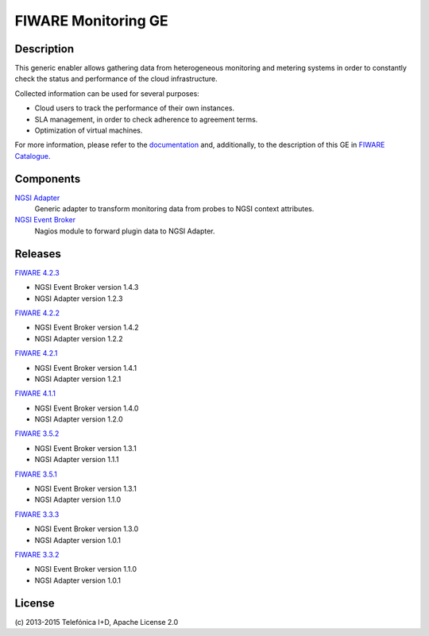 FIWARE Monitoring GE
____________________


| |Build Status| |Coverage Status|


Description
===========

This generic enabler allows gathering data from heterogeneous monitoring and
metering systems in order to constantly check the status and performance of the
cloud infrastructure.

Collected information can be used for several purposes:

-  Cloud users to track the performance of their own instances.
-  SLA management, in order to check adherence to agreement terms.
-  Optimization of virtual machines.

For more information, please refer to the `documentation <doc/README.rst>`_ and,
additionally, to the description of this GE in `FIWARE Catalogue`__.

__ `FIWARE Catalogue - Monitoring GE`_


Components
==========

`NGSI Adapter <ngsi_adapter/README.rst>`_
   Generic adapter to transform monitoring data from probes to NGSI context
   attributes.

`NGSI Event Broker <ngsi_event_broker/README.rst>`_
   Nagios module to forward plugin data to NGSI Adapter.


Releases
========

`FIWARE 4.2.3`_

-  NGSI Event Broker version 1.4.3
-  NGSI Adapter version 1.2.3

`FIWARE 4.2.2`_

-  NGSI Event Broker version 1.4.2
-  NGSI Adapter version 1.2.2

`FIWARE 4.2.1`_

-  NGSI Event Broker version 1.4.1
-  NGSI Adapter version 1.2.1

`FIWARE 4.1.1`_

-  NGSI Event Broker version 1.4.0
-  NGSI Adapter version 1.2.0

`FIWARE 3.5.2`_

-  NGSI Event Broker version 1.3.1
-  NGSI Adapter version 1.1.1

`FIWARE 3.5.1`_

-  NGSI Event Broker version 1.3.1
-  NGSI Adapter version 1.1.0

`FIWARE 3.3.3`_

-  NGSI Event Broker version 1.3.0
-  NGSI Adapter version 1.0.1

`FIWARE 3.3.2`_

-  NGSI Event Broker version 1.1.0
-  NGSI Adapter version 1.0.1


License
=======

\(c) 2013-2015 Telefónica I+D, Apache License 2.0


.. IMAGES

.. |Build Status| image:: https://travis-ci.org/telefonicaid/fiware-monitoring.svg?branch=develop
   :target: https://travis-ci.org/telefonicaid/fiware-monitoring
.. |Coverage Status| image:: https://coveralls.io/repos/telefonicaid/fiware-monitoring/badge.png?branch=develop
   :target: https://coveralls.io/r/telefonicaid/fiware-monitoring


.. REFERENCES

.. _FIWARE Catalogue - Monitoring GE: http://catalogue.fiware.org/enablers/monitoring-ge-tid-implementation
.. _FIWARE 4.2.3: https://forge.fiware.org/frs/?group_id=7&release_id=576#cloud-monitoring-4-2-3-title-content
.. _FIWARE 4.2.2: https://forge.fiware.org/frs/?group_id=7&release_id=571#cloud-monitoring-4-2-2-title-content
.. _FIWARE 4.2.1: https://forge.fiware.org/frs/?group_id=7&release_id=563#cloud-monitoring-4-2-1-title-content
.. _FIWARE 4.1.1: https://forge.fiware.org/frs/?group_id=7&release_id=544#cloud-monitoring-4-1-1-title-content
.. _FIWARE 3.5.2: https://forge.fiware.org/frs/?group_id=7&release_id=529#cloud-monitoring-3-5-2-title-content
.. _FIWARE 3.5.1: https://forge.fiware.org/frs/?group_id=7&release_id=506#cloud-monitoring-3-5-1-title-content
.. _FIWARE 3.3.3: https://forge.fiware.org/frs/?group_id=7&release_id=419#cloud-monitoring-3-3-3-title-content
.. _FIWARE 3.3.2: https://forge.fiware.org/frs/?group_id=23&release_id=399#cloud-monitoring-3-3-2-title-content
